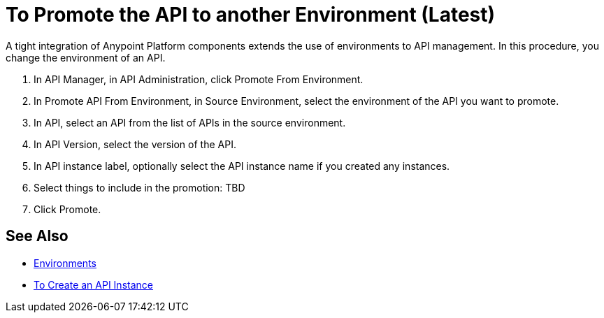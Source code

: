 = To Promote the API to another Environment (Latest)

A tight integration of Anypoint Platform components extends the use of environments to API management. In this procedure, you change the environment of an API. 

. In API Manager, in API Administration, click Promote From Environment.
+
. In Promote API From Environment, in Source Environment, select the environment of the API you want to promote.
. In API, select an API from the list of APIs in the source environment.
. In API Version, select the version of the API.
. In API instance label, optionally select the API instance name if you created any instances. 
. Select things to include in the promotion: TBD
. Click Promote.


== See Also

* link:/access-management/environments[Environments]
* link://api-manager/create-instance-task[To Create an API Instance]

